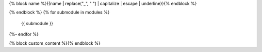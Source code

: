 {% block name %}{{name | replace("_", " ") | capitalize | escape | underline}}{% endblock %}

.. autosummary::{% block options %}
    :toctree: {{name}}
    :template: {% block template %}top_level_module.rst{% endblock %}
    :recursive:
{% endblock %}
{% for submodule in modules %}
    {{ submodule }}
{%- endfor %}

{% block custom_content %}{% endblock %}
